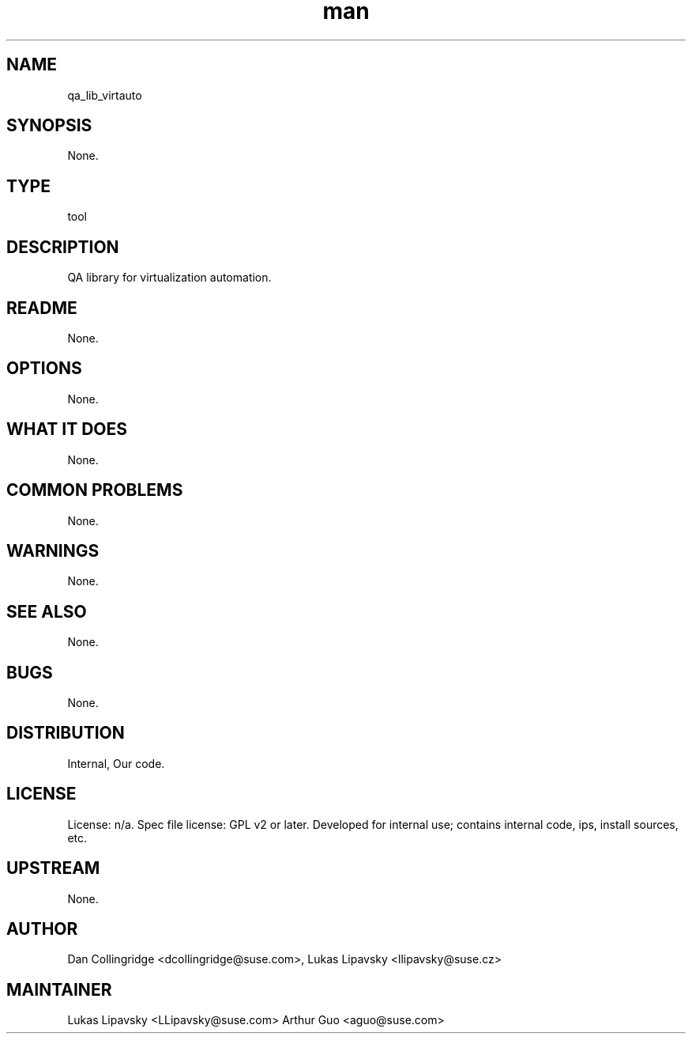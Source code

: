 ." Manpage for qa_lib_virtauto.
." Contact David Mulder <dmulder@suse.com> to correct errors or typos.
.TH man 8 "11 Jul 2011" "1.0" "qa_lib_virtauto man page"
.SH NAME
qa_lib_virtauto
.SH SYNOPSIS
None.
.SH TYPE
tool
.SH DESCRIPTION
QA library for virtualization automation.
.SH README
None. 
.SH OPTIONS
None.
.SH WHAT IT DOES
None.
.SH COMMON PROBLEMS
None.
.SH WARNINGS
None.
.SH SEE ALSO
None.
.SH BUGS
None.
.SH DISTRIBUTION
Internal, Our code.
.SH LICENSE
License: n/a. Spec file license: GPL v2 or later. Developed for internal use; contains internal code, ips, install sources, etc.
.SH UPSTREAM
None.
.SH AUTHOR
Dan Collingridge <dcollingridge@suse.com>, Lukas Lipavsky <llipavsky@suse.cz>
.SH MAINTAINER
Lukas Lipavsky <LLipavsky@suse.com>
Arthur Guo <aguo@suse.com>
